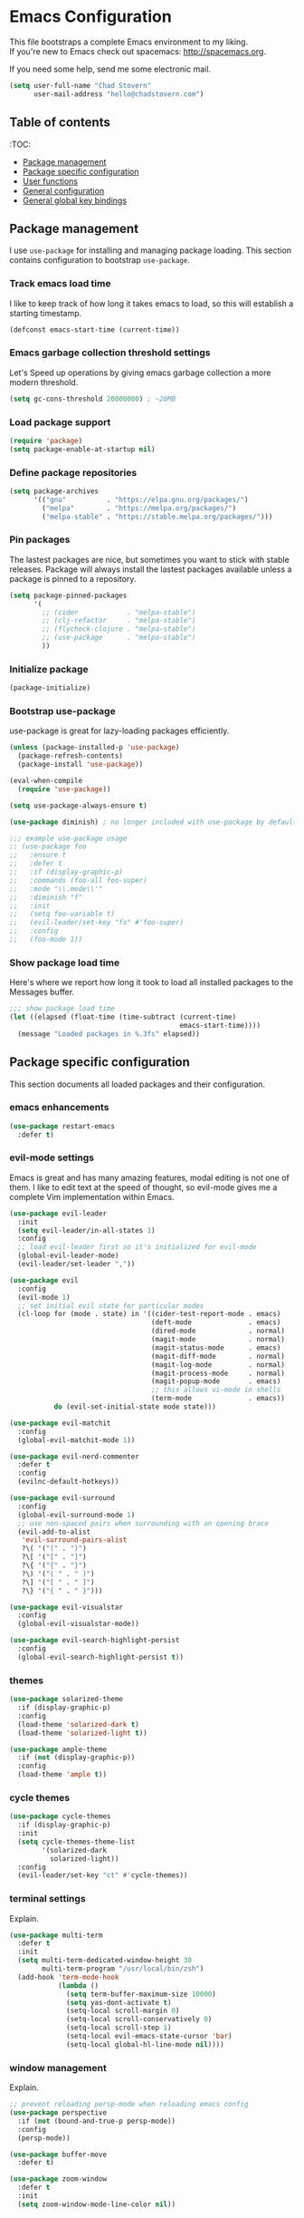 * Emacs Configuration

This file bootstraps a complete Emacs environment to my liking. \\
If you're new to Emacs check out spacemacs: http://spacemacs.org.

If you need some help, send me some electronic mail.

#+BEGIN_SRC emacs-lisp
  (setq user-full-name "Chad Stovern"
        user-mail-address "hello@chadstovern.com")
#+END_SRC


** Table of contents
:TOC:
   - [[#package-management][Package management]]
   - [[#package-specific-configuration][Package specific configuration]]
   - [[#user-functions][User functions]]
   - [[#general-configuration][General configuration]]
   - [[#general-global-key-bindings][General global key bindings]]


** Package management

I use =use-package= for installing and managing package loading.  This section contains configuration to bootstrap =use-package=.

*** Track emacs load time

I like to keep track of how long it takes emacs to load, so this will establish a starting timestamp.

#+BEGIN_SRC emacs-lisp
  (defconst emacs-start-time (current-time))
#+END_SRC

*** Emacs garbage collection threshold settings

Let's Speed up operations by giving emacs garbage collection a more modern threshold.

#+BEGIN_SRC emacs-lisp
  (setq gc-cons-threshold 20000000) ; ~20MB
#+END_SRC

*** Load package support

#+BEGIN_SRC emacs-lisp
  (require 'package)
  (setq package-enable-at-startup nil)
#+END_SRC

*** Define package repositories

#+BEGIN_SRC emacs-lisp
  (setq package-archives
        '(("gnu"          . "https://elpa.gnu.org/packages/")
          ("melpa"        . "https://melpa.org/packages/")
          ("melpa-stable" . "https://stable.melpa.org/packages/")))
#+END_SRC

*** Pin packages

The lastest packages are nice, but sometimes you want to stick with stable releases.  Package will always install the lastest packages available unless a package is pinned to a repository.

#+BEGIN_SRC emacs-lisp
  (setq package-pinned-packages
        '(
          ;; (cider            . "melpa-stable")
          ;; (clj-refactor     . "melpa-stable")
          ;; (flycheck-clojure . "melpa-stable")
          ;; (use-package      . "melpa-stable")
          ))
#+END_SRC

*** Initialize package

#+BEGIN_SRC emacs-lisp
  (package-initialize)
#+END_SRC

*** Bootstrap use-package

use-package is great for lazy-loading packages efficiently.

#+BEGIN_SRC emacs-lisp
  (unless (package-installed-p 'use-package)
    (package-refresh-contents)
    (package-install 'use-package))

  (eval-when-compile
    (require 'use-package))

  (setq use-package-always-ensure t)

  (use-package diminish) ; no longer included with use-package by default

  ;;; example use-package usage
  ;; (use-package foo
  ;;   :ensure t
  ;;   :defer t
  ;;   :if (display-graphic-p)
  ;;   :commands (foo-all foo-super)
  ;;   :mode "\\.mode\\'"
  ;;   :diminish "f"
  ;;   :init
  ;;   (setq foo-variable t)
  ;;   (evil-leader/set-key "fs" #'foo-super)
  ;;   :config
  ;;   (foo-mode 1))
#+END_SRC

*** Show package load time

Here's where we report how long it took to load all installed packages to the Messages buffer.

#+BEGIN_SRC emacs-lisp
  ;;; show package load time
  (let ((elapsed (float-time (time-subtract (current-time)
                                            emacs-start-time))))
    (message "Loaded packages in %.3fs" elapsed))
#+END_SRC


** Package specific configuration

This section documents all loaded packages and their configuration.

*** emacs enhancements

#+BEGIN_SRC emacs-lisp
  (use-package restart-emacs
    :defer t)
#+END_SRC

*** evil-mode settings

Emacs is great and has many amazing features, modal editing is not one of them.  I like to edit text at the speed of thought, so evil-mode gives me a complete Vim implementation within Emacs.

#+BEGIN_SRC emacs-lisp
  (use-package evil-leader
    :init
    (setq evil-leader/in-all-states 1)
    :config
    ;; load evil-leader first so it's initialized for evil-mode
    (global-evil-leader-mode)
    (evil-leader/set-leader ","))

  (use-package evil
    :config
    (evil-mode 1)
    ;; set initial evil state for particular modes
    (cl-loop for (mode . state) in '((cider-test-report-mode . emacs)
                                     (deft-mode              . emacs)
                                     (dired-mode             . normal)
                                     (magit-mode             . normal)
                                     (magit-status-mode      . emacs)
                                     (magit-diff-mode        . normal)
                                     (magit-log-mode         . normal)
                                     (magit-process-mode     . normal)
                                     (magit-popup-mode       . emacs)
                                     ;; this allows vi-mode in shells
                                     (term-mode              . emacs))
             do (evil-set-initial-state mode state)))

  (use-package evil-matchit
    :config
    (global-evil-matchit-mode 1))

  (use-package evil-nerd-commenter
    :defer t
    :config
    (evilnc-default-hotkeys))

  (use-package evil-surround
    :config
    (global-evil-surround-mode 1)
    ;; use non-spaced pairs when surrounding with an opening brace
    (evil-add-to-alist
     'evil-surround-pairs-alist
     ?\( '("(" . ")")
     ?\[ '("[" . "]")
     ?\{ '("{" . "}")
     ?\) '("( " . " )")
     ?\] '("[ " . " ]")
     ?\} '("{ " . " }")))

  (use-package evil-visualstar
    :config
    (global-evil-visualstar-mode))

  (use-package evil-search-highlight-persist
    :config
    (global-evil-search-highlight-persist t))
#+END_SRC

*** themes

#+BEGIN_SRC emacs-lisp
  (use-package solarized-theme
    :if (display-graphic-p)
    :config
    (load-theme 'solarized-dark t)
    (load-theme 'solarized-light t))

  (use-package ample-theme
    :if (not (display-graphic-p))
    :config
    (load-theme 'ample t))
#+END_SRC

*** cycle themes

#+BEGIN_SRC emacs-lisp
  (use-package cycle-themes
    :if (display-graphic-p)
    :init
    (setq cycle-themes-theme-list
          '(solarized-dark
            solarized-light))
    :config
    (evil-leader/set-key "ct" #'cycle-themes))
#+END_SRC

*** terminal settings

Explain.

#+BEGIN_SRC emacs-lisp
  (use-package multi-term
    :defer t
    :init
    (setq multi-term-dedicated-window-height 30
          multi-term-program "/usr/local/bin/zsh")
    (add-hook 'term-mode-hook
              (lambda ()
                (setq term-buffer-maximum-size 10000)
                (setq yas-dont-activate t)
                (setq-local scroll-margin 0)
                (setq-local scroll-conservatively 0)
                (setq-local scroll-step 1)
                (setq-local evil-emacs-state-cursor 'bar)
                (setq-local global-hl-line-mode nil))))
#+END_SRC

*** window management

Explain.

#+BEGIN_SRC emacs-lisp
  ;; prevent reloading persp-mode when reloading emacs config
  (use-package perspective
    :if (not (bound-and-true-p persp-mode))
    :config
    (persp-mode))

  (use-package buffer-move
    :defer t)

  (use-package zoom-window
    :defer t
    :init
    (setq zoom-window-mode-line-color nil))
#+END_SRC

*** navigation

Explain.

#+BEGIN_SRC emacs-lisp
  (use-package ivy
    :diminish ivy-mode
    :init
    (setq ivy-use-virtual-buffers t
          ivy-height 15
          ivy-count-format "(%d/%d) "
          ivy-re-builders-alist '((t . ivy--regex-ignore-order)))
    :config
    (ivy-mode 1))

  (use-package counsel
    :defer t)

  (use-package counsel-projectile
    :defer t)

  (use-package smex
    :defer t)

  (use-package neotree
    :defer t
    :init
    (setq neo-smart-open t
          neo-autorefresh t
          neo-force-change-root t))
#+END_SRC

*** project management

Explain.

#+BEGIN_SRC emacs-lisp
  ;;; project management
  (use-package projectile
    :defer t
    :diminish projectile-mode
    :init
    (setq projectile-require-project-root nil)
    :config
    (setq projectile-globally-ignored-directories
          (cl-union projectile-globally-ignored-directories
                    '(".git"
                      ".cljs_rhino_repl"
                      ".meghanada"
                      ".svn"
                      "out"
                      "node_modules"
                      "repl"
                      "resources/public/js/compiled"
                      "target"
                      "venv")))
    (setq projectile-globally-ignored-files
          (cl-union projectile-globally-ignored-files
                    '(".DS_Store"
                      ".lein-repl-history"
                      "*.gz"
                      "*.pyc"
                      "*.png"
                      "*.jpg"
                      "*.jar"
                      "*.retry"
                      "*.svg"
                      "*.tar.gz"
                      "*.tgz"
                      "*.zip")))
    (setq projectile-globally-unignored-files
          (cl-union projectile-globally-unignored-files
                    '("profiles.clj")))
    (setq projectile-mode-line '(:eval (format " [%s] " (projectile-project-name))))
    (projectile-mode))
#+END_SRC

*** documentation

#+BEGIN_SRC emacs-lisp
  (use-package deft
    :commands (deft)
    :init
    ;;; keybinds pre load
    (evil-leader/set-key
      "nv" (lambda () (interactive) ; (nv)alt
             ;; ensure we can filter by typing every time we launch deft
             (deft)
             (evil-emacs-state))
      "nf" #'deft-find-file) ; (n)valt (f)ind file
    :config
    ;;; keybinds on load
    (evil-leader/set-key-for-mode 'deft-mode
      "nd" #'deft-delete-file     ; (n)valt (d)elete file
      "nr" #'deft-rename-file     ; (n)valt (r)ename file
      "nR" #'deft-refresh         ; (n)valt (R)efresh
      "nn" #'deft-new-file-named) ; (n)valt (n)ew file
    (defvar --user-home-dir (getenv "HOME"))
    (defvar --user-notes-dir (concat --user-home-dir "/notes"))
    (setq deft-directory --user-notes-dir
          deft-recursive t
          deft-extensions '("txt" "md" "org")
          deft-default-extension "txt"
          deft-use-filename-as-title t
          deft-use-filter-string-for-filename t))
#+END_SRC

*** version control

magit so awesome.

#+BEGIN_SRC emacs-lisp
  (use-package magit
    :defer t
    :init
    ;; ? will pop up the built-in hotkeys from status mode
    (evil-leader/set-key
      "gg"  #'magit-dispatch-popup
      "gst" #'magit-status
      "gd"  #'magit-diff-working-tree
      "gco" #'magit-checkout
      "gcm" #'magit-checkout
      "gcb" #'magit-branch-and-checkout
      "gl"  #'magit-pull-from-upstream
      "gaa" #'magit-stage-modified
      "grh" #'magit-reset-head
      "gca" #'magit-commit
      "gpu" #'magit-push-current-to-upstream
      "gpp" #'magit-push-current-to-pushremote
      "gt"  #'magit-tag
      "gpt" #'magit-push-tags)
    (add-hook 'magit-status-mode-hook (lambda () (setq truncate-lines nil)))
    ;; specific within magit-mode
    (evil-leader/set-key-for-mode 'text-mode
      "cc" 'with-editor-finish
      "cC" 'with-editor-cancel)
    :config
    (setq truncate-lines nil) ; wrap lines, don't truncate.
    ;; let's improve evil-mode compatability
    (define-key magit-status-mode-map (kbd "k") #'previous-line)
    (define-key magit-status-mode-map (kbd "K") 'magit-discard)
    (define-key magit-status-mode-map (kbd "j") #'next-line))
#+END_SRC

diff-hl pretty cool.

#+BEGIN_SRC emacs-lisp
  (use-package diff-hl
    :defer t
    :init
    (add-hook 'after-init-hook 'global-diff-hl-mode)
    (add-hook 'dired-mode-hook 'diff-hl-dired-mode)
    (add-hook 'magit-post-refresh-hook 'diff-hl-magit-post-refresh)
    :config
    (diff-hl-flydiff-mode t)
    (unless (display-graphic-p)
      (diff-hl-margin-mode t)))
#+END_SRC

*** code auto-completion settings

For code completeion I've moved from auto-complete to company-mode since it is under active development and has great support in many modes.

I am giving up doc popups in some modes by making this move, but am admitting that more often than not I'm not using auto-complete to read docs, and instead will ensure I have a universal keybind that calls a mode's doc lookup.

I'm now experimenting with lsp-mode to add a more standarized approach to adding advanced language completion support.

#+BEGIN_SRC emacs-lisp
  (use-package company
    :diminish "⇥"
    :config
    (global-company-mode)
    (company-tng-configure-default))

  (use-package lsp-mode
    :defer t
    :diminish lsp-mode
    ;; :init
    ;; (add-hook 'js2-mode-hook #'lsp)
    :config
    (setq lsp-auto-configure t
          lsp-auto-guess-root t
          lsp-prefer-flymake t)
    ;;; keybinds after load
    (evil-leader/set-key
      "jd"  #'lsp-goto-type-definition)) ; (j)ump to (d)efinition

  (use-package company-lsp
    :defer t
    :config
    (setq company-lsp-cache-candidates 'auto
          company-lsp-async t
          company-lsp-enable-snippet nil))

  (use-package lsp-ui
    :defer t
    :config
    (setq lsp-ui-sideline-enable t
          lsp-ui-flycheck-enable t
          lsp-ui-sideline-show-symbol nil
          lsp-ui-sideline-show-hover nil
          lsp-ui-sideline-show-code-actions nil
          lsp-ui-peek-enable nil
          lsp-ui-imenu-enable nil
          lsp-ui-doc-enable nil))
#+END_SRC

*** syntax checking

Explain.

#+BEGIN_SRC emacs-lisp
  (use-package flycheck
    :defer t
    :diminish flycheck-mode
    :init
    (add-hook 'after-init-hook #'global-flycheck-mode)
    :config
    ;; disable documentation related emacs lisp checker
    ;; (setq-default flycheck-check-syntax-automatically '(mode-enabled save idle-change))
    (setq-default flycheck-check-syntax-automatically '(mode-enabled save))
    ;; (setq-default flycheck-check-syntax-automatically nil)
    ;; (setq-default flycheck-idle-change-delay 4)
    (setq-default flycheck-disabled-checkers '(emacs-lisp-checkdoc clojure-cider-typed))
    (setq flycheck-mode-line-prefix "✔"))

  ;; (use-package flycheck-inline
  ;;   :defer t
  ;;   :after (flycheck)
  ;;   :hook ((flycheck-mode . turn-on-flycheck-inline)))

  (use-package flymake
    :ensure nil
    :defer t
    :diminish flymake-mode)
#+END_SRC

*** paredit

Explain.

barf == push out of current sexp \\
slurp == pull into current sexp \\
use ~Y~ not ~yy~ for yanking a line maintaining balanced parens \\
use ~y%~ for yanking a s-expression

#+BEGIN_SRC emacs-lisp
  (use-package paredit
    :defer t
    :diminish "⒫"
    :init
    (add-hook 'prog-mode-hook 'enable-paredit-mode)
    (add-hook 'org-mode-hook 'enable-paredit-mode)
    (add-hook 'yaml-mode-hook (lambda ()
                                (enable-paredit-mode)
                                (electric-pair-mode)))
    (evil-leader/set-key
      "W"   #'paredit-wrap-sexp
      "w("  #'paredit-wrap-sexp
      "w["  #'paredit-wrap-square
      "w{"  #'paredit-wrap-curly
      "w<"  #'paredit-wrap-angled
      "w\"" #'paredit-meta-doublequote
      ">>"  #'paredit-forward-barf-sexp
      "><"  #'paredit-forward-slurp-sexp
      "<<"  #'paredit-backward-barf-sexp
      "<>"  #'paredit-backward-slurp-sexp
      "D"   #'paredit-splice-sexp         ; del surrounding ()[]{}
      "rs"  #'raise-sexp                  ; (r)aise (s)exp
      "ss"  #'paredit-split-sexp          ; (s)plit (s)exp
      "js"  #'paredit-join-sexps          ; (j)oin (s)exps
      "xs"  #'kill-sexp                   ; (x)delete (s)exp
      "xS"  #'backward-kill-sexp          ; (x)delete (S)exp backward
      "pt"  #'evil-cleverparens-mode)     ; clever(p)arens (t)oggle
    :config
    ;; prevent paredit from adding a space before opening paren in certain modes
    (defun cs-mode-space-delimiter-p (endp delimiter)
      "Don't insert a space before delimiters in certain modes"
      (or
       (bound-and-true-p js2-mode)
       (bound-and-true-p js-mode)
       (bound-and-true-p javascript-mode)))
    (add-to-list 'paredit-space-for-delimiter-predicates #'cs-mode-space-delimiter-p))

  (use-package evil-cleverparens
    :defer t
    :diminish "⒞"
    :init
    ;; enabled in the following modes
    (add-hook 'clojure-mode-hook 'evil-cleverparens-mode)
    (add-hook 'emacs-lisp-mode-hook 'evil-cleverparens-mode)
    (add-hook 'lisp-mode-hook 'evil-cleverparens-mode)
    (add-hook 'lisp-interaction-mode-hook 'evil-cleverparens-mode)
    (add-hook 'org-mode-hook 'evil-cleverparens-mode)
    (add-hook 'web-mode-hook 'evil-cleverparens-mode)
    (add-hook 'yaml-mode-hook 'evil-cleverparens-mode)
    ;; disabled in the following modes
    (add-hook 'js2-mode-hook (lambda () (evil-cleverparens-mode -1)))
    ;;; keybinds pre load
    (evil-leader/set-key "pt" #'evil-cleverparens-mode) ; clever(p)arens (t)oggle
    :config
    ;; prevent evil-cleverparens from setting x and X to delete and splice,
    ;; preventing it from "breaking" paredit's default strict behavior.
    (evil-define-key 'normal evil-cleverparens-mode-map
      (kbd "x") #'paredit-forward-delete
      (kbd "X") #'paredit-backward-delete))
#+END_SRC

*** aggressive indentation

#+BEGIN_SRC emacs-lisp
  (use-package aggressive-indent
    :diminish "⇉"
    :config
    (global-aggressive-indent-mode 1)
    (setq aggressive-indent-excluded-modes
          (cl-union aggressive-indent-excluded-modes
                    '(html-mode
                      pug-mode
                      terraform-mode))))
#+END_SRC

*** indentation highlighting
    #+BEGIN_SRC emacs-lisp
      (use-package highlight-indent-guides
        :defer t
        :hook ((prog-mode . highlight-indent-guides-mode))
        :diminish highlight-indent-guides-mode
        :config
        (setq highlight-indent-guides-method 'character
              highlight-indent-guides-responsive 'top))
    #+END_SRC

*** code folding
    #+BEGIN_SRC emacs-lisp
      (use-package hideshow
        :ensure nil
        :hook (prog-mode . hs-minor-mode)
        :diminish hs-minor-mode)
    #+END_SRC

*** rainbow delimiters

Explain.

#+BEGIN_SRC emacs-lisp
  (use-package rainbow-delimiters
    :defer t
    :init
    (add-hook 'prog-mode-hook #'rainbow-delimiters-mode)
    (add-hook 'yaml-mode-hook #'rainbow-delimiters-mode))
#+END_SRC

*** column width enforcement

Explain.

#+BEGIN_SRC emacs-lisp
  (use-package column-enforce-mode
    :hook (clojure-mode
           js2-mode
           shell-script-mode
           json-mode)
    :diminish column-enforce-mode
    :init
    (setq column-enforce-column 100
          column-enforce-comments nil))
#+END_SRC

*** show end of buffer in editing modes (easily see empty lines)

#+BEGIN_SRC emacs-lisp
  (use-package vi-tilde-fringe
    :defer t
    :diminish vi-tilde-fringe-mode
    :init
    (add-hook 'prog-mode-hook #'vi-tilde-fringe-mode)
    (add-hook 'conf-space-mode-hook #'vi-tilde-fringe-mode)
    (add-hook 'markdown-mode-hook #'vi-tilde-fringe-mode)
    (add-hook 'org-mode-hook #'vi-tilde-fringe-mode)
    (add-hook 'yaml-mode-hook #'vi-tilde-fringe-mode))
#+END_SRC

*** emoji / unicode support 😎👍🏼🚀

Explain.

#+BEGIN_SRC emacs-lisp
  ;; (use-package emojify
  ;;   :defer t
  ;;   :init
  ;;   (add-hook 'after-init-hook #'global-emojify-mode)
  ;;   :config
  ;;   (setq emojify-inhibit-major-modes
  ;;         (cl-union emojify-inhibit-major-modes
  ;;                   '(cider-mode
  ;;                     cider-repl-mode
  ;;                     cider-test-report-mode
  ;;                     shell-script-mode
  ;;                     sql-mode
  ;;                     term-mode
  ;;                     web-mode
  ;;                     yaml-mode))
  ;;         emojify-prog-contexts "comments"))
#+END_SRC

*** keybind discovery

Explain.

#+BEGIN_SRC emacs-lisp
  (use-package which-key
    :diminish which-key-mode
    :config
    (which-key-mode))
#+END_SRC

*** jump to text

Explain.

#+BEGIN_SRC emacs-lisp
  (use-package avy
    :defer t
    :init
    ;;; keybinds pre load
    (evil-leader/set-key
      "jl" #'avy-goto-line
      "jw" #'avy-goto-word-1
      "jc" #'avy-goto-char))
#+END_SRC

*** editorconfig: indentation and whitespace settings

Explain.

#+BEGIN_SRC emacs-lisp
  (use-package editorconfig
    :diminish "↹"
    :init
    (setq auto-mode-alist
          (cl-union auto-mode-alist
                    '(("\\.editorconfig\\'" . editorconfig-conf-mode)
                      ("\\editorconfig\\'"  . editorconfig-conf-mode))))
    :config
    (editorconfig-mode 1))
#+END_SRC

*** prevent long line slow-downs
    #+BEGIN_SRC emacs-lisp
      (use-package so-long
        :load-path (lambda () (expand-file-name "lisp" user-emacs-directory))
        :config
        (setq so-long-minor-modes
              (cl-union so-long-minor-modes
                        '(column-enforce-mode
                          flycheck-mode
                          rainbow-delimiters-mode
                          show-smartparens-mode)))
        (so-long-enable))
    #+END_SRC

*** documentation search

#+BEGIN_SRC emacs-lisp
  (use-package dash-at-point
    :defer t)
#+END_SRC

*** code snippets

#+BEGIN_SRC emacs-lisp
  (use-package yasnippet
    :commands (yas-minor-mode yas-minor-mode-on)
    :diminish yas-minor-mode
    :init
    (add-hook 'prog-mode-hook #'yas-minor-mode)
    (add-hook 'restclient-mode-hook #'yas-minor-mode)
    :config
    (setq yas-snippet-dirs
          (cl-union yas-snippet-dirs
                    '("~/.emacs.d/snippets"))) ;; personal snippets
    (yas-reload-all))

  (use-package yasnippet-snippets
    :defer t)
#+END_SRC

*** clojure support

Explain.

#+BEGIN_SRC emacs-lisp
  (use-package clojure-mode
    :defer t
    :init
    (add-hook 'clojure-mode-hook (lambda ()
                                   (clj-refactor-mode 1)
                                   (yas-minor-mode)
                                   (add-to-list 'write-file-functions 'delete-trailing-whitespace)))
    :config
    ;;; keybinds on load
    (evil-leader/set-key-for-mode 'clojure-mode
      "ri"  #'cider-jack-in                       ; (r)epl (i)nitialize
      "rr"  #'cider-restart                       ; (r)epl (r)estart
      "rq"  #'cider-quit                          ; (r)epl (q)uit
      "rc"  #'cider-connect                       ; (r)epl (c)onnect
      "eb"  #'cider-eval-buffer                   ; (e)val (b)uffer
      "ef"  #'cider-eval-defun-at-point           ; (e)val de(f)un
      "es"  #'cider-eval-last-sexp                ; (e)val (s)-expression
      "rtn" #'cider-test-run-ns-tests             ; (r)un (t)ests (n)amespace
      "rtp" #'cider-test-run-project-tests        ; (r)un (t)ests (p)roject
      "rtl" #'cider-test-run-loaded-tests         ; (r)un (t)ests (l)oaded namespaces
      "rtf" #'cider-test-rerun-failed-tests       ; (r)erun (t)ests (f)ailed tests
      "rta" #'cider-auto-test-mode                ; (r)un (t)ests (a)utomatically
      "rb"  #'cider-switch-to-repl-buffer         ; (r)epl (b)uffer
      "ff"  #'cider-format-defun                  ; (f)ormat (f)orm
      "fr"  #'cider-format-region                 ; (f)ormat (r)egion
      "fb"  #'cider-format-buffer                 ; (f)ormat (b)uffer
      "ds"  #'cider-doc                           ; (d)oc (s)earch
      ;; add keybindings here to replace cljr-helm (,rf)
      )
    (evil-leader/set-key-for-mode 'clojurescript-mode
      "ri"  #'cider-jack-in-clojurescript         ; (r)epl (i)nitialize
      "rr"  #'cider-restart                       ; (r)epl (r)estart
      "rq"  #'cider-quit                          ; (r)epl (q)uit
      "rc"  #'cider-connect-clojurescript         ; (r)epl (c)onnect
      "eb"  #'cider-eval-buffer                   ; (e)val (b)uffer
      "ef"  #'cider-eval-defun-at-point           ; (e)val de(f)un
      "es"  #'cider-eval-last-sexp                ; (e)val (s)-expression
      "rtn" #'cider-test-run-ns-tests             ; (r)un (t)ests (n)amespace
      "rtp" #'cider-test-run-project-tests        ; (r)un (t)ests (p)roject
      "rtl" #'cider-test-run-loaded-tests         ; (r)un (t)ests (l)oaded namespaces
      "rtf" #'cider-test-rerun-failed-tests       ; (r)erun (t)ests (f)ailed tests
      "rta" #'cider-auto-test-mode                ; (r)un (t)ests (a)utomatically
      "rb"  #'cider-switch-to-repl-buffer         ; (r)epl (b)uffer
      "ff"  #'cider-format-defun                  ; (f)ormat (f)orm
      "fr"  #'cider-format-region                 ; (f)ormat (r)egion
      "fb"  #'cider-format-buffer                 ; (f)ormat (b)uffer
      "ds"  #'cider-doc                           ; (d)oc (s)earch
      ))
  (use-package clojure-mode-extra-font-locking
    :defer t)
  (use-package cider
    :defer t
    :init
    (setq cider-repl-pop-to-buffer-on-connect nil ; don't show repl buffer on launch
          cider-repl-display-in-current-window t  ; open repl buffer in current window
          cider-show-error-buffer nil             ; don't show error buffer automatically
          cider-auto-select-error-buffer nil      ; don't switch to error buffer on error
          cider-font-lock-dynamically t           ; font-lock as much as possible
          cider-save-file-on-load t               ; save file on prompt when evaling
          cider-repl-use-clojure-font-lock t      ; nicer repl output
          cider-repl-history-file (concat user-emacs-directory "cider-history")
          cider-repl-wrap-history t
          cider-repl-history-size 3000
          nrepl-hide-special-buffers t)
    (add-hook 'cider-mode-hook (lambda ()
                                 (eldoc-mode)))
    (add-hook 'cider-repl-mode-hook (lambda ()
                                      (paredit-mode)))
    ;;cljs
    (setq cider-cljs-lein-repl
          "(do (require 'figwheel-sidecar.repl-api)
               (figwheel-sidecar.repl-api/start-figwheel!)
               (figwheel-sidecar.repl-api/cljs-repl))")
    :config
    (setq cider-mode-line '(:eval (format " [%s]" (cider--modeline-info))))
    (eval-after-load 'flycheck '(flycheck-clojure-setup))
    ;;; keybinds on load
    (evil-leader/set-key-for-mode 'cider-repl-mode
      "rr"  #'cider-restart                       ; (r)epl (r)estart
      "rq"  #'cider-quit                          ; (r)epl (q)uit
      "rl"  #'cider-switch-to-last-clojure-buffer ; (r)epl (l)ast buffer
      "rn"  #'cider-repl-set-ns                   ; (r)epl set (n)amespace
      "rp"  #'cider-repl-toggle-pretty-printing   ; (r)epl (p)retty print
      "rh"  #'cider-repl-history                  ; (r)epl (h)istory
      "cr" #'cider-repl-clear-buffer              ; (c)lear (r)epl
      )
    (bind-key "S-<return>" #'cider-repl-newline-and-indent cider-repl-mode-map)
    (define-key cider-test-report-mode-map (kbd "k") #'previous-line)
    (define-key cider-test-report-mode-map (kbd "j") #'next-line))
  (use-package clj-refactor
    :defer t
    :diminish "↻")
  (use-package flycheck-clojure
    :defer t)
#+END_SRC

*** web templates

Explain.

#+BEGIN_SRC emacs-lisp
  (use-package web-mode
    :mode ("\\.ejs\\'"
           "\\.html\\'"
           "\\.html\\.erb\\'"
           "\\.j2\\'"
           "\\.jinja\\'"
           "\\.php\\'")
    :init
    ;; fix paren matching web-mode conflict for jinja-like templates
    (add-hook
     'web-mode-hook
     (lambda ()
       (setq-local electric-pair-inhibit-predicate
                   (lambda (c)
                     (if (char-equal c ?{) t (electric-pair-default-inhibit c))))))
    :config
    (setq css-indent-offset 2
          web-mode-code-indent-offset 2
          web-mode-css-indent-offset 2
          web-mode-markup-indent-offset 2
          web-mode-attr-indent-offset 2)
    ;;; keybinds on load
    (evil-leader/set-key-for-mode 'web-mode
      "fh" #'web-beautify-html))

  (use-package pug-mode
    :mode ("\\.pug\\'")
    :config
    (setq pug-tab-width 4))
#+END_SRC

*** stylesheets

#+BEGIN_SRC emacs-lisp
  (use-package css-mode
    :ensure nil
    :mode "\\.css\\'"
    :config
    (setq css-indent-offset 2)
    (electric-pair-mode 1))

  (use-package scss-mode
    :ensure nil
    :mode ("\\.scss\\'"
           "\\.sass\\'")
    :config
    (setq css-indent-offset 2)
    (electric-pair-mode 1))

  (use-package rainbow-mode
    :defer t
    :diminish rainbow-mode
    :init
    (add-hook 'css-mode-hook 'rainbow-mode)
    (add-hook 'scss-mode-hook 'rainbow-mode)
    (add-hook 'clojure-mode-hook 'rainbow-mode)) ; for use with garden
#+END_SRC

*** yaml support

Explain.

#+BEGIN_SRC emacs-lisp
  (use-package yaml-mode
    :mode "\\.yml\\'"
    :config
    (add-to-list 'write-file-functions 'delete-trailing-whitespace))
#+END_SRC

*** shell script support

shell-script-mode is a built-in mode, but i'm using the use-package stanza for consistency.

#+BEGIN_SRC emacs-lisp
  (use-package shell-script-mode
    :ensure nil
    :defer t
    :mode "\\.sh\\'"
    :init
    (setq sh-basic-offset 2
          sh-indentation  2)
    (setq auto-mode-alist
          (cl-union auto-mode-alist
                    '(("\\bash_profile\\'"  . shell-script-mode)
                      ("\\.bash_profile\\'" . shell-script-mode)
                      ("\\bashrc\\'"        . shell-script-mode)
                      ("\\.bashrc\\'"       . shell-script-mode)
                      ("\\inputrc\\'"       . shell-script-mode)
                      ("\\.inputrc\\'"      . shell-script-mode)
                      ("\\profile\\'"       . shell-script-mode)
                      ("\\.profile\\'"      . shell-script-mode)
                      ("\\sh_aliases\\'"    . shell-script-mode)
                      ("\\.sh_aliases\\'"   . shell-script-mode)
                      ("\\zprofile\\'"      . shell-script-mode)
                      ("\\.zprofile\\'"     . shell-script-mode)
                      ("\\zshrc\\'"         . shell-script-mode)
                      ("\\.zshrc\\'"        . shell-script-mode))))
    (electric-pair-mode 1))
#+END_SRC

*** ruby support

Explain.

#+BEGIN_SRC emacs-lisp
  (use-package inf-ruby
    :defer t
    :init
    (add-hook 'ruby-mode-hook 'inf-ruby-minor-mode))
  (use-package robe
    :defer t
    :init
    (add-hook 'ruby-mode-hook 'robe-mode)
    :config
    (push 'company-robe company-backends))
#+END_SRC

*** python support

Explain.

#+BEGIN_SRC emacs-lisp
  (use-package elpy
    :defer t
    :init
    (add-hook 'python-mode-hook 'elpy-enable))
#+END_SRC

*** javascript support

#+BEGIN_SRC emacs-lisp
  ;; a better javascript mode
  (use-package js2-mode
    :mode "\\.js\\'"
    :config
    (setq js2-mode-show-parse-errors nil
          js2-mode-show-strict-warnings nil
          js2-basic-offset 2
          js-indent-level 2)
    ;; prefer standard-js as of 2019-01-11
    (setq-local flycheck-disabled-checkers (cl-union flycheck-disabled-checkers
                                                     '(javascript-jshint)))
    (electric-pair-mode 1)
    ;;; flycheck settings
    (add-hook 'flycheck-mode-hook #'cs/use-linter-from-package-json)
    ;;; keybinds on load
    (evil-leader/set-key-for-mode 'js2-mode
      "ri"  #'indium-connect               ; (r)epl (i)nitialize
      "rq"  #'indium-quit                  ; (r)epl (q)uit
      "rb"  #'indium-switch-to-repl-buffer ; (r)epl (b)uffer
      "eb"  #'indium-eval-buffer           ; (e)val (b)uffer
      "ef"  #'indium-eval-defun            ; (e)val de(f)un
      "es"  #'indium-eval-last-node        ; (e)val (s)-expression
      "ds"  #'tern-get-docs                ; (d)oc (s)search
      ))

  (use-package rjsx-mode
    :mode ("\\.jsx\\'"
           "components\\/.*\\.js\\'")
    :config
    (setq-local flycheck-disabled-checkers (cl-union flycheck-disabled-checkers
                                                     '(javascript-jshint)))) ; jshint doesn't work for JSX

  ;; javascript completion
  (use-package tern
    :defer t
    :diminish tern-mode
    :init
    (add-hook 'js2-mode-hook (lambda () (tern-mode t)))
    :config
    (setq tern-command (append tern-command '("--no-port-file"))))

  (use-package company-tern
    :hook tern-mode
    :config
    (add-to-list 'company-backends 'company-tern))

  ;; (use-package tide
  ;;   :defer t
  ;;   :diminish tide-mode
  ;;   :after (js2-mode company flycheck)
  ;;   :hook ((js2-mode . tide-setup)
  ;;          (js2-mode . tide-hl-identifier-mode)))

  ;; javascript eval and repl
  (use-package indium
    :defer t
    :diminish indium-interaction-mode
    :init
    (add-hook 'js2-mode-hook (lambda ()
                               (require 'indium)
                               (indium-interaction-mode)))
    :config
    ;;; keybinds on load
    (bind-key "S-<return>" #'newline indium-repl-mode-map)
    (evil-leader/set-key-for-mode 'indium-repl-mode
      "cr"  #'indium-repl-clear-output)) ; (c)lear (r)epl
#+END_SRC

*** java support

#+BEGIN_SRC emacs-lisp
  (use-package meghanada
    :defer t
    :init
    (add-hook 'java-mode-hook
              (lambda ()
                (meghanada-mode t)
                (setq c-basic-offset 2)
                (add-hook 'before-save-hook 'meghanada-code-beautify-before-save))))
#+END_SRC

*** markdown support
#+BEGIN_SRC emacs-lisp
  (use-package markdown-mode
    :mode ("\\.md\\'"
           "\\.txt\\'"
           "\\.taskpaper\\'")
    :config
    (setq
     markdown-enable-wiki-links t)
    ;;; keybinds on load
    (evil-leader/set-key-for-mode 'markdown-mode
      "Mb" 'markdown-insert-bold
      "Me" 'markdown-insert-italic
      "Ms" 'markdown-insert-strike-through
      "Ml" 'markdown-insert-link
      "Mu" 'markdown-insert-uri
      "Mi" 'markdown-insert-image
      "Mh" 'markdown-insert-hr
      "Mf" 'markdown-insert-footnote
      "Mp" 'cs-marked-preview-file
      "il" 'markdown-insert-wiki-link          ; (i)sert (l)ink
      "ol" 'markdown-follow-thing-at-point     ; (o)pen (l)ink
      "es" 'markdown-edit-code-block)          ; (e)dit (s)pecial

    (evil-leader/set-key
      ;; set universally and override as needed such as with magit + text-mode
      "ec" 'edit-indirect-commit
      "eC" 'edit-indirect-abort))

  (use-package edit-indirect
    :defer t)

  (use-package typo
    :defer t
    :diminish typo-mode
    :init
    (evil-leader/set-key
      "ft"  #'typo-mode)) ; (f)ormatting topography (t)oggle
#+END_SRC

*** other syntaxes

#+BEGIN_SRC emacs-lisp
  (use-package dockerfile-mode
    :mode "Dockerfile\\'")
  (use-package lua-mode
    :defer t)
  (use-package json-mode
    :defer t
    :config
    (setq js-indent-level 2))
  (use-package salt-mode
    :defer t
    :diminish mmm-mode)
  (use-package terraform-mode
    :defer t)
  (use-package web-beautify
    :defer t)
  (use-package atomic-chrome
    :defer t
    :init
    (evil-leader/set-key
      "as"  #'atomic-chrome-start-server ; (a)tomic (s)tart
      "aq"  #'atomic-chrome-stop-server) ; (a)tomic (q)uit
    :config
    (setq atomic-chrome-buffer-open-style 'full
          atomic-chrome-default-major-mode 'markdown-mode
          atomic-chrome-url-major-mode-alist '(("atlassian\\.net" . web-mode))))
  (use-package ssh-config-mode
    :defer t)
#+END_SRC

*** rest client

#+BEGIN_SRC emacs-lisp
  (use-package restclient
    :mode ("\\.http\\'")
    :config
    ;;; keybinds on load
    (evil-leader/set-key-for-mode 'restclient-mode
      ;; (e)val (f)unction - aka rest call
      "ef" #'restclient-http-send-current-stay-in-window))
#+END_SRC

*** emacs-lisp

#+BEGIN_SRC emacs-lisp
  (use-package emacs-lisp
    :ensure nil
    :defer t
    :init
    ;;; keybinds pre load
    (evil-leader/set-key-for-mode 'emacs-lisp-mode
      "ri" 'ielm)
    (evil-leader/set-key-for-mode 'lisp-interaction-mode
      "ri" 'ielm))
#+END_SRC

*** org-mode

Explain.

#+BEGIN_SRC emacs-lisp
  (use-package org-mode
    :ensure nil
    :defer t
    :init
    (setq org-insert-mode-line-in-empty-file t) ; for .txt file compatability
    (setq org-ellipsis "⤵")
    (setq org-startup-truncated nil) ; wrap lines, don't truncate.
    (setq org-src-fontify-natively t)
    (setq org-src-tab-acts-natively t)
    (setq org-src-window-setup 'current-window)
    ;;; exporting
    (setq org-export-with-smart-quotes t)
    (setq org-html-postamble nil)
    (add-hook 'org-mode-hook
              (lambda ()
                (require 'ox-md)
                (require 'ox-beamer)))

    ;;; gtd settings
    ;; (setq org-todo-keywords
    ;;       '((sequence "TODO" "IN-PROGRESS" "WAITING" "|" "DONE" "CANCELLED")))
    ;; (setq org-agenda-files '("~/org/"))
    ;; (setq org-agenda-text-search-extra-files '(agenda-archives))
    ;; (setq org-blank-before-new-entry (quote ((heading) (plain-list-item))))
    ;; (setq org-enforce-todo-dependencies t)
    ;; (setq org-log-done (quote time))
    ;; (setq org-log-redeadline (quote time))
    ;; (setq org-log-reschedule (quote time))

    ;;; keybinds pre load
    (evil-leader/set-key-for-mode 'org-mode
      "es" 'org-edit-special
      "ri" 'ielm
      "il" 'org-insert-link   ; (i)sert (l)ink
      "ol" 'org-open-at-point ; (o)pen (l)ink
      )
    (evil-leader/set-key
      ;; set universally and override as needed such as with magit + text-mode
      "cc" 'org-edit-src-exit
      "cC" 'org-edit-src-abort))

  (use-package org-bullets
    :defer t
    :init
    (add-hook 'org-mode-hook
              (lambda ()
                (org-bullets-mode t))))
#+END_SRC

*** spell checking
#+BEGIN_SRC emacs-lisp
  (setq ispell-program-name "aspell")
#+END_SRC


** User functions

This section documents any custom functions and their purpose.

*** command aliases

Explain: yes and no prompts

#+BEGIN_SRC emacs-lisp
  (defalias 'yes-or-no-p 'y-or-n-p)
#+END_SRC

*** evil escape

Explain: Make escape act like C-g in evil-mode

#+BEGIN_SRC emacs-lisp
  (defun cs-minibuffer-keyboard-quit ()
    "Abort recursive edit.
  In Delete Selection mode, if the mark is active, just deactivate it;
  then it takes a second \\[keyboard-quit] to abort the minibuffer."
    (interactive)
    (if (and delete-selection-mode transient-mark-mode mark-active)
        (setq deactivate-mark  t)
      (when (get-buffer "*Completions*") (delete-windows-on "*Completions*"))
      (abort-recursive-edit)))
#+END_SRC

*** electric return

Explain: Electric return functionality

#+BEGIN_SRC emacs-lisp
  (defvar cs-electrify-return-match
    "[\]}\)]"
    "If this regexp matches the text after the cursor, do an \"electric\" return.")

  (defun cs-electrify-return-if-match (arg)
    "When text after cursor and ARG match, open and indent an empty line.
  Do this between the cursor and the text.  Then move the cursor to the new line."
    (interactive "P")
    (let ((case-fold-search nil))
      (if (looking-at cs-electrify-return-match)
          (save-excursion (newline-and-indent)))
      (newline arg)
      (indent-according-to-mode)))
#+END_SRC

*** open dired at current location

#+BEGIN_SRC emacs-lisp
  (defun cs-open-dired-at-current-dir ()
    (interactive)
    (dired (file-name-directory (buffer-file-name (current-buffer)))))
#+END_SRC

*** preview file with marked

#+BEGIN_SRC emacs-lisp
  (defun cs-marked-preview-file ()
    "use Marked 2 to preview the current file"
    (interactive)
    (shell-command
     (format "open -a 'Marked 2.app' %s"
             (shell-quote-argument (buffer-file-name)))))
#+END_SRC

*** use localized javascript linter
    #+BEGIN_SRC emacs-lisp
      (defun cs/use-linter-from-package-json ()
        (let* ((package-root (locate-dominating-file
                              (or (buffer-file-name) default-directory)
                              "package.json"))
               (linter-root (locate-dominating-file
                             (or (buffer-file-name) default-directory)
                             "node_modules"))
               (eslint-bin (and linter-root (expand-file-name "node_modules/.bin/eslint" linter-root)))
               (standard-bin (and linter-root (expand-file-name "node_modules/.bin/standard" linter-root)))
               (package-file (and package-root (expand-file-name "package.json" package-root)))
               (grep-eslint (concat "grep \'\"lint\"\\: \"eslint\' " package-file))
               (grep-standard (concat "grep \'\"lint\"\\: \"standard\' " package-file))
               (eslint-p (not (string= "" (shell-command-to-string grep-eslint))))
               (standard-p (not (string= "" (shell-command-to-string grep-standard)))))
          (when (and package-file (file-exists-p package-file))
            (cond
             ((bound-and-true-p eslint-p)
              (when (and eslint-bin (file-executable-p eslint-bin))
                (progn
                  (setq-local flycheck-disabled-checkers (cl-union flycheck-disabled-checkers
                                                                   '(javascript-jshint javascript-standard)))
                  (setq-local flycheck-javascript-eslint-executable eslint-bin))))
             ((bound-and-true-p standard-p)
              (when (and standard-bin (file-executable-p standard-bin))
                (progn
                  (setq-local flycheck-disabled-checkers (cl-union flycheck-disabled-checkers
                                                                   '(javascript-jshint javascript-eslint)))
                  (setq-local flycheck-javascript-standard-executable standard-bin))))))))
    #+END_SRC


** General configuration

This section is where all general emacs configuration lives.

*** path fix for macOS gui mode

#+BEGIN_SRC emacs-lisp
  (when (memq window-system '(mac ns))
    (setenv "PATH" (shell-command-to-string "source ~/.profile && printf $PATH"))
    (setq exec-path (cl-union (split-string (shell-command-to-string "source ~/.profile && printf $PATH") ":") exec-path)))
#+END_SRC

*** macOS keybinding fix

For iTerm: Go to Preferences > Profiles > (your profile) > Keys > Left option key acts as: > choose +Esc

*** startup behavior

#+BEGIN_SRC emacs-lisp
  (setq inhibit-startup-message t)
#+END_SRC

*** don't save customizations to init file

#+BEGIN_SRC emacs-lisp
  (setq custom-file (concat user-emacs-directory ".emacs-customize.el"))
#+END_SRC

*** set default starting directory (avoid launching projectile at HOME or src root)

#+BEGIN_SRC emacs-lisp
  (defvar --user-home-dir (getenv "HOME"))
  (defvar --user-src-dir (concat --user-home-dir "/src"))
  (defvar --user-scratch-dir (concat --user-src-dir "/scratch"))
  (unless (file-exists-p --user-scratch-dir)
    (make-directory --user-scratch-dir t))
  (when (or (string= default-directory "~/")
            (string= default-directory --user-home-dir)
            (string= default-directory --user-src-dir))
    (setq default-directory --user-scratch-dir))
#+END_SRC

*** default to utf8

#+BEGIN_SRC emacs-lisp
  (prefer-coding-system 'utf-8)
#+END_SRC

*** pretty symbols

#+BEGIN_SRC emacs-lisp
  (global-prettify-symbols-mode)
#+END_SRC

*** always end with a newline

#+BEGIN_SRC emacs-lisp
  (setq require-final-newline t)
#+END_SRC

*** word wrapping

#+BEGIN_SRC emacs-lisp
  (setq-default word-wrap t)
  (visual-line-mode 1)
#+END_SRC

*** move through camelCaseWords
#+BEGIN_SRC emacs-lisp
  (global-subword-mode 1)
#+END_SRC

*** highlight matching parens

#+BEGIN_SRC emacs-lisp
  (setq show-paren-style 'parenthesis
        show-paren-delay 0)
  (show-paren-mode 1)
#+END_SRC

*** font settings

#+BEGIN_SRC emacs-lisp
  (set-face-attribute 'default nil :family "Menlo" :height 140 :weight 'normal)
#+END_SRC

*** turn off menu-bar, tool-bar, and scroll-bar

#+BEGIN_SRC emacs-lisp
  (menu-bar-mode -1)
  (when (display-graphic-p)
    (tool-bar-mode -1)
    (scroll-bar-mode -1))
#+END_SRC

*** hi-light current line

#+BEGIN_SRC emacs-lisp
  (global-hl-line-mode)
#+END_SRC

*** smoother scrolling

#+BEGIN_SRC emacs-lisp
  (setq scroll-margin 8
        scroll-conservatively 100
        scroll-step 1)
#+END_SRC

*** slower smoother trackpad scrolling

#+BEGIN_SRC emacs-lisp
  (setq mouse-wheel-scroll-amount '(1 ((shift) . 1) ((control) . nil)))
  (setq mouse-wheel-progressive-speed nil)
#+END_SRC

*** fix ls warning when dired launches on macOS

#+BEGIN_SRC emacs-lisp
  (when (eq system-type 'darwin)
    (require 'ls-lisp)
    (setq ls-lisp-use-insert-directory-program nil))
#+END_SRC

*** initial widow size and position (`left . -1` is to get close to right align)

#+BEGIN_SRC emacs-lisp
  (setq initial-frame-alist '((top . 0) (left . -1) (width . 120) (height . 80)))
#+END_SRC

*** prevent verticle split automatically on larger displays

#+BEGIN_SRC emacs-lisp
  (setq split-height-threshold 160)
#+END_SRC

*** tab settings

#+BEGIN_SRC emacs-lisp
  (setq indent-tabs-mode nil)
#+END_SRC

*** show trailing whitespace in buffers

#+BEGIN_SRC emacs-lisp
  (add-hook 'prog-mode-hook (lambda () (setq show-trailing-whitespace t)))
  (add-hook 'yaml-mode-hook (lambda () (setq show-trailing-whitespace t)))
  (add-hook 'org-mode-hook (lambda () (setq show-trailing-whitespace t)))
  (add-hook 'markdown-mode-hook (lambda () (setq show-trailing-whitespace nil)))
#+END_SRC

*** remember cursor position in buffers

#+BEGIN_SRC emacs-lisp
  (if (version< emacs-version "25.1")
      (lambda ()
        (require 'saveplace)
        (setq-default save-place t))
    (save-place-mode 1))
#+END_SRC

*** store auto-save and backup files in ~/.emacs.d/backups/

#+BEGIN_SRC emacs-lisp
  (defvar --backup-dir (concat user-emacs-directory "backups"))
  (unless (file-exists-p --backup-dir)
    (make-directory --backup-dir t))
  (setq backup-directory-alist `((".*" . ,--backup-dir)))
  (setq auto-save-file-name-transforms `((".*" ,--backup-dir t)))
  (setq backup-by-copying t
        delete-old-versions t
        kept-new-versions 6
        kept-old-versions 2
        version-control t
        auto-save-default t)
#+END_SRC

*** version control

#+BEGIN_SRC emacs-lisp
  (setq vc-follow-symlinks t)
#+END_SRC

*** declutter the modeline

For built in packages, installed packages use the :diminish keyword via use-package.

#+BEGIN_SRC emacs-lisp
  (diminish 'auto-revert-mode "↺")
  (diminish 'subword-mode)
  (diminish 'undo-tree-mode)
#+END_SRC

*** custom mode-line configuration

Packages like spaceline are great, but can add a lot of overhead, and also limit you.
I've set up my own custom modeline that provides a format that looks like this:

N [*]filename [project] ᚠbranch (modes) Err U: line:col 29% [main]

#+BEGIN_SRC emacs-lisp
  (setq x-underline-at-descent-line t) ; better modeline underline alignment
  (setq-default
   mode-line-format
   (list
    '(:eval
      (propertize
       evil-mode-line-tag
       ;; let's give our evil/vim state a nice visual cue by adding some color
       'face (cond
              ((string= evil-mode-line-tag " <E> ") '(:background "#6c71c4" :foreground "#eee8d5"))
              ((string= evil-mode-line-tag " <N> ") '(:background "#859900" :foreground "#eee8d5"))
              ((string= evil-mode-line-tag " <I> ") '(:background "#268bd2" :foreground "#eee8d5"))
              ((string= evil-mode-line-tag " <V> ") '(:background "#cb4b16" :foreground "#eee8d5"))
              ((string= evil-mode-line-tag " <R> ") '(:background "#dc322f" :foreground "#eee8d5"))
              ;; ((string= evil-mode-line-tag " <O> ") '(:background "#d33682" :foreground "#eee8d5"))
              )))
    "[%*]" mode-line-buffer-identification
    '(projectile-mode-line projectile-mode-line) " "
    '(vc-mode (:eval (concat "ᚠ" (substring vc-mode 5 nil)))) " "
    mode-line-modes
    '(flycheck-mode-line flycheck-mode-line) " "
    "%Z "
    "%l:%c "
    "%p "
    '(:eval (persp-mode-line))))
#+END_SRC

*** open urls in default browser

#+BEGIN_SRC emacs-lisp
  (when (display-graphic-p)
    (setq browse-url-browser-function 'browse-url-default-macosx-browser))
#+END_SRC


** General global key bindings

This section contains general global emacs key bindings.  Mode specific key bindings (global and mode local) are within each use-package stanza.

*** emacs settings

#+BEGIN_SRC emacs-lisp
  ;;; (e)dit (e)macs user init file
  (defvar --emacs-config (concat user-emacs-directory "emacs-config.org"))
  (evil-leader/set-key "ee" (lambda () (interactive) (find-file --emacs-config)))

  ;;; (s)ource (e)macs user init file
  (evil-leader/set-key "se" (lambda () (interactive) (load-file user-init-file)))

  ;;; (r)estart (e)macs
  (evil-leader/set-key "re" #'restart-emacs)
#+END_SRC

*** package management

#+BEGIN_SRC emacs-lisp

  ;;; package management
  (evil-leader/set-key
    "Pl" #'package-list-packages             ; (P)ackage (l)ist
    "Pu" #'package-list-packages             ; (P)ackage (u)pgrade
    "Pi" #'package-install                   ; (P)ackage (i)nstall
    "PI" #'package-install-selected-packages ; (P)ackage (I)nstall full list
    "Pd" #'package-delete                    ; (P)ackage (d)elete
    "Pa" #'package-autoremove)               ; (P)ackage (a)utoremove
#+END_SRC

*** evil-mode

#+BEGIN_SRC emacs-lisp
  ;;; evil emacs conflicts
  (define-key evil-normal-state-map (kbd "C-u") #'evil-scroll-up)
  (define-key evil-visual-state-map (kbd "C-u") #'evil-scroll-up)

  ;;; enter evil-emacs-state for interacting with certain buffers
  (evil-leader/set-key "em" #'evil-emacs-state)

  ;;; evil vim inconsistencies
  (define-key evil-visual-state-map (kbd "x") #'evil-delete)

  ;;; evil escape (use escape for C-g in evil-mode)
  (define-key evil-normal-state-map           [escape] #'keyboard-quit)
  (define-key evil-visual-state-map           [escape] #'keyboard-quit)
  (define-key minibuffer-local-map            [escape] #'cs-minibuffer-keyboard-quit)
  (define-key minibuffer-local-ns-map         [escape] #'cs-minibuffer-keyboard-quit)
  (define-key minibuffer-local-completion-map [escape] #'cs-minibuffer-keyboard-quit)
  (define-key minibuffer-local-must-match-map [escape] #'cs-minibuffer-keyboard-quit)
  (define-key minibuffer-local-isearch-map    [escape] #'cs-minibuffer-keyboard-quit)
  (define-key ivy-minibuffer-map              [escape] #'cs-minibuffer-keyboard-quit)
  (global-set-key                             [escape] #'evil-exit-emacs-state)

  ;;; evil line movement tweaks
  (define-key evil-motion-state-map "j" #'evil-next-visual-line)
  (define-key evil-motion-state-map "k" #'evil-previous-visual-line)
  (define-key evil-visual-state-map "j" #'evil-next-visual-line)
  (define-key evil-visual-state-map "k" #'evil-previous-visual-line)
#+END_SRC

*** window control

#+BEGIN_SRC emacs-lisp
  ;;; cycle themes
  ;;(evil-leader/set-key "ct" #'cycle-themes)

  ;;; full screen toggle
  (global-set-key (kbd "s-<return>") #'toggle-frame-fullscreen) ; s = super (⌘ on mac)

  ;;; hide others with macOS default keyboard shortcut of `⌥⌘H`
  (global-set-key (kbd "M-s-˙") #'ns-do-hide-others)
  ;; the `˙` in the above keybind is due to opt h producing that char

  ;;; window splitting
  (global-set-key (kbd "C--")  #'evil-window-split)
  (global-set-key (kbd "C-\\") #'evil-window-vsplit)
  (global-set-key (kbd "C-=")  #'balance-windows)

  ;;; resize windows
  (global-set-key (kbd "s-<right>") #'evil-window-increase-width)
  (global-set-key (kbd "s-<left>")  #'evil-window-decrease-width)
  (global-set-key (kbd "s-<up>")    #'evil-window-increase-height)
  (global-set-key (kbd "s-<down>")  #'evil-window-decrease-height)

  ;;; move to next / prev window
  ;; force override bindings from all modes
  (bind-keys*
   ("C-k" . evil-window-up)
   ("C-j" . evil-window-down)
   ("C-h" . evil-window-left)
   ("C-l" . evil-window-right))

  ;;; move/swap buffers between windows
  (global-set-key (kbd "C-S-K") #'buf-move-up)
  (global-set-key (kbd "C-S-J") #'buf-move-down)
  (global-set-key (kbd "C-S-H") #'buf-move-left)
  (global-set-key (kbd "C-S-L") #'buf-move-right)

  ;;; window controls
  ;;; press `C-w` to see built-in evil-mode window controls
  (evil-leader/set-key
    "wc" #'evil-window-delete    ; (w)indow (c)lose
    "wm" #'delete-other-windows) ; (w)indow (m)ain
  (define-key evil-motion-state-map (kbd "C-z") #'zoom-window-zoom)

  ;;; clear / recenter screen
  (evil-leader/set-key
    "cs" #'recenter-top-bottom) ; (c)lear (s)creen

  ;;; text scale
  (global-set-key (kbd "s-+") #'text-scale-increase)
  (global-set-key (kbd "s--") #'text-scale-decrease)
  (global-set-key (kbd "s-=") #'text-scale-adjust)
#+END_SRC

*** project navigation

#+BEGIN_SRC emacs-lisp
  ;;; bookmarks
  (evil-leader/set-key
    "ml" #'bookmark-jump
    "mj" #'bookmark-jump
    "ms" #'bookmark-set
    "md" #'bookmark-delete)

  ;;; set a nicer M-x
  (global-set-key (kbd "M-x") #'counsel-M-x)

  ;;; allow for jk menu nav
  (define-key ivy-minibuffer-map (kbd "s-j") #'ivy-next-line)
  (define-key ivy-minibuffer-map (kbd "s-k") #'ivy-previous-line)

  ;;; projects / files / buffers
  (evil-leader/set-key
    "Ff" #'find-file                     ; (F)ind (f)ile
    "t"  #'counsel-projectile-find-file  ; emulate command-(t)
    "b"  #'ivy-switch-buffer             ; switch to (b)uffer
    "kb" #'kill-buffer                   ; (k)ill (b)uffer
    "gf" #'counsel-projectile-ag)        ; (g)rep in (f)iles

  ;;; neotree
  (evil-leader/set-key "nt" #'neotree-toggle)
  (evil-define-key 'normal neotree-mode-map (kbd "TAB") 'neotree-enter)
  (evil-define-key 'normal neotree-mode-map (kbd "SPC") 'neotree-enter)
  (evil-define-key 'normal neotree-mode-map (kbd "q") 'neotree-hide)
  (evil-define-key 'normal neotree-mode-map (kbd "RET") 'neotree-enter)

  ;;; workspaces
  (evil-leader/set-key
    "ps" 'persp-switch
    "pk" 'persp-remove-buffer
    "pc" 'persp-kill
    "pr" 'persp-rename
    "pa" 'persp-add-buffer
    "pA" 'persp-set-buffer
    "pi" 'persp-import
    "pn" 'persp-next
    "pp" 'persp-prev)

  ;;; dired navigation
  ;; g to update dired buffer info
  ;; s to toggle between sort by name and by date/time
  ;; + create dir
  ;; for creating, deleting, renaming, just toggle shell visor, then update dired
  (evil-leader/set-key "Fd" #'cs-open-dired-at-current-dir) ; (F)ind via (d)ired
#+END_SRC

*** terminal

#+BEGIN_SRC emacs-lisp
  ;;; toggle/open shell
  (evil-leader/set-key
    "sv" (lambda () (interactive)         ; toggle (s)hell (v)isor
           (multi-term-dedicated-toggle)
           (multi-term-dedicated-select))
    "sn" (lambda () (interactive)         ; toggle (s)hell (n)ew
           ;; update buffer name setting dynamically for each perspective
           (setq-default multi-term-buffer-name (concat "term-" (persp-name (persp-curr))))
           (multi-term)))

  ;;; multi term keybind setup - full vi-mode in zsh within emacs
  ;; don't leave emacs mode when pressing esc, pass through for vim compatability
  (evil-define-key 'emacs  term-raw-map [escape]           #'term-send-esc)
  ;; super-esc toggle emacs and evil modes
  (evil-define-key 'emacs  term-raw-map (kbd "s-<escape>") #'evil-exit-emacs-state)
  (evil-define-key 'normal term-raw-map (kbd "s-<escape>") #'evil-emacs-state)
  ;; never use evil insert mode in term-mode, prefer our shell's vi-mode
  (evil-define-key 'normal term-raw-map "i"                #'evil-emacs-state)
  ;; trample "C-c" emacs bind so it behaves like a normal shell interrupt
  (evil-define-key 'normal term-raw-map (kbd "C-c")        #'term-send-raw)
  (evil-define-key 'emacs  term-raw-map (kbd "C-c")        #'term-send-raw)
  ;; fix pasting into terminal without needing line-mode
  (evil-define-key 'emacs  term-raw-map (kbd "s-v")        #'term-paste)
  ;; vi-mode and vim compatability
  (evil-define-key 'emacs  term-raw-map (kbd "C-v")        #'term-send-raw)
  (evil-define-key 'emacs  term-raw-map (kbd "C-r")        #'term-send-raw)
#+END_SRC

*** electric return

be explicit about where to enable "electric return", as some modes have their own.

#+BEGIN_SRC emacs-lisp
  (dolist (hook
           '(cider-mode-hook
             clojure-mode-hook
             emacs-lisp-mode-hook
             lisp-interaction-mode-hook
             lisp-mode-hook
             org-mode-hook
             python-mode-hook
             ruby-mode-hook
             yaml-mode-hook))
    (add-hook hook
              (lambda ()
                (local-set-key (kbd "RET") #'cs-electrify-return-if-match))))

#+END_SRC

*** remove search highlight

#+BEGIN_SRC emacs-lisp
  (evil-leader/set-key "/" #'evil-search-highlight-persist-remove-all)
#+END_SRC

*** delete trailing whitespace
#+BEGIN_SRC emacs-lisp
  (evil-leader/set-key "dw" #'delete-trailing-whitespace)
#+END_SRC

*** toggle truncate-lines
#+BEGIN_SRC emacs-lisp
  (evil-leader/set-key "lt" #'toggle-truncate-lines) ; (l)ine truncate (t)oggle
#+END_SRC

*** commenting

#+BEGIN_SRC emacs-lisp
  (evil-leader/set-key
    "cl" #'evilnc-comment-or-uncomment-lines
    "cp" #'evilnc-comment-or-uncomment-paragraphs)
#+END_SRC

*** yank / kill history

#+BEGIN_SRC emacs-lisp
  (evil-leader/set-key "kr" #'counsel-yank-pop)
#+END_SRC

*** doc search

#+BEGIN_SRC emacs-lisp
  (evil-leader/set-key
    "dd" #'dash-at-point      ; (d)ash (d)oc
    "dv" #'describe-variable) ; (d)escribe (v)ariable
#+END_SRC

*** line number toggle

#+BEGIN_SRC emacs-lisp
  (evil-leader/set-key "nn" #'linum-mode)
#+END_SRC

*** column enforcement toggle

#+BEGIN_SRC emacs-lisp
  (evil-leader/set-key "ce" #'column-enforce-mode)
#+END_SRC

*** flycheck

#+BEGIN_SRC emacs-lisp
  (evil-leader/set-key
    "fcb" 'flycheck-buffer         ; (f)ly(c)heck (b)uffer
    "fcn" 'flycheck-next-error     ; (f)ly(c)heck (n)ext
    "fcp" 'flycheck-previous-error ; (f)ly(c)heck (p)revious
    "fcl" 'flycheck-list-errors)   ; (f)ly(c)heck (l)ist
#+END_SRC

*** report emacs total load time

#+BEGIN_SRC emacs-lisp
  (let ((elapsed (float-time (time-subtract (current-time)
                                            emacs-start-time))))
    (message "Loaded emacs in %.3fs" elapsed))
#+END_SRC

*** suppress flycheck warnings in emacs config

#+BEGIN_SRC emacs-lisp
  ;; Local Variables:
  ;; byte-compile-warnings: (not free-vars)
  ;; End:
#+END_SRC
